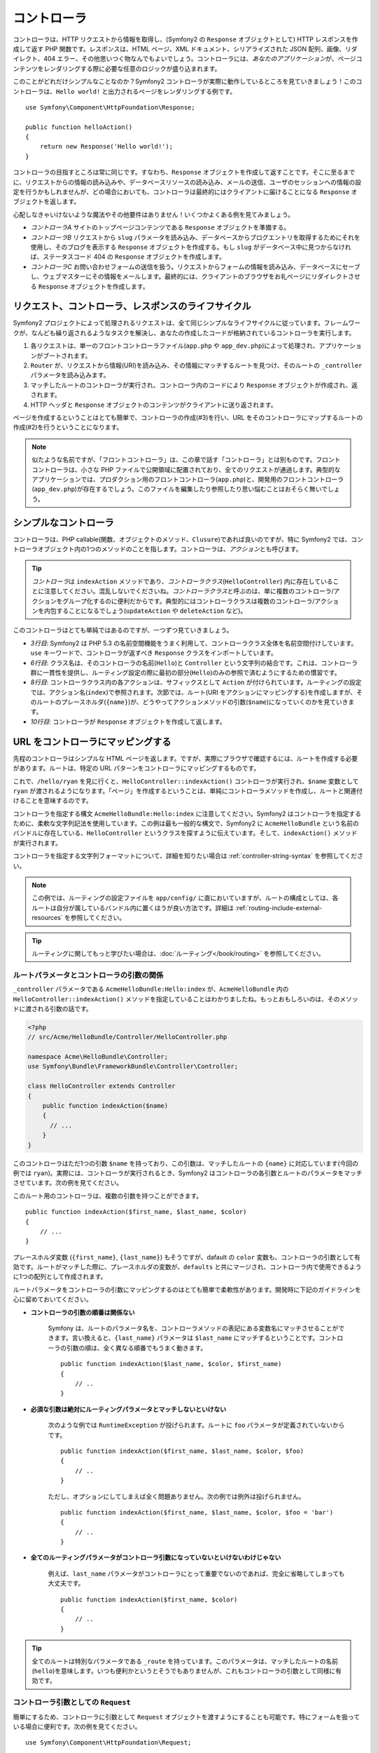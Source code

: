 .. index::
   single: Controller

コントローラ
============

コントローラは、HTTP リクエストから情報を取得し、\
(Symfony2 の ``Response`` オブジェクトとして) HTTP レスポンスを作成して返す PHP 関数です。\
レスポンスは、HTML ページ、XML ドキュメント、シリアライズされた JSON 配列、\
画像、リダイレクト、404 エラー、その他思いつく物なんでもよいでしょう。\
コントローラには、\ *あなたのアプリケーション*\ が、ページコンテンツをレンダリングする際に必要な任意のロジックが盛り込まれます。

このことがどれだけシンプルなことなのか？\
Symfony2 コントローラが実際に動作しているところを見ていきましょう！\
このコントローラは、\ ``Hello world!`` と出力されるページをレンダリングする例です。\ ::

    use Symfony\Component\HttpFoundation\Response;

    public function helloAction()
    {
        return new Response('Hello world!');
    }

コントローラの目指すところは常に同じです。\
すなわち、\ ``Response`` オブジェクトを作成して返すことです。\
そこに至るまでに、リクエストからの情報の読み込みや、データベースリソースの読み込み、\
メールの送信、ユーザのセッションへの情報の設定を行うかもしれませんが、\
どの場合においても、コントローラは最終的にはクライアントに届けることになる ``Response`` オブジェクトを返します。

心配しなきゃいけないような魔法やその他要件はありません！\
いくつかよくある例を見てみましょう。

* *コントローラA* サイトのトップページコンテンツである ``Response`` オブジェクトを準備する。

* *コントローラB* リクエストから ``slug`` パラメータを読み込み、\
  データベースからブログエントリを取得するためにそれを使用し、\
  そのブログを表示する ``Response`` オブジェクトを作成する。\
  もし ``slug`` がデータベース中に見つからなければ、ステータスコード 404 の ``Response`` オブジェクトを作成します。

* *コントローラC* お問い合わせフォームの送信を扱う。\
  リクエストからフォームの情報を読み込み、データベースにセーブし、\
  ウェブマスターにその情報をメールします。\
  最終的には、クライアントのブラウザをお礼ページにリダイレクトさせる ``Response`` オブジェクトを作成します。

.. index::
   single: Controller; Request-controller-response lifecycle

リクエスト、コントローラ、レスポンスのライフサイクル
----------------------------------------------------

Symfony2 プロジェクトによって処理されるリクエストは、全て同じシンプルなライフサイクルに従っています。\
フレームワークが、なんども繰り返されるようなタスクを解決し、\
あなたの作成したコードが格納されているコントローラを実行します。

#. 各リクエストは、単一のフロントコントローラファイル(``app.php`` や ``app_dev.php``)によって処理され、アプリケーションがブートされます。

#. ``Router`` が、リクエストから情報(URI)を読み込み、その情報にマッチするルートを見つけ、そのルートの ``_controller`` パラメータを読み込みます。

#. マッチしたルートのコントローラが実行され、コントローラ内のコードにより ``Response`` オブジェクトが作成され、返されます。

#. HTTP ヘッダと ``Response`` オブジェクトのコンテンツがクライアントに送り返されます。

.. Creating a page is as easy as creating a controller (#3) and making a route that maps a URL to that controller (#2).

ページを作成するということはとても簡単で、コントローラの作成(#3)を行い、URL をそのコントローラにマップするルートの作成(#2)を行うということになります。

.. note::

    似たような名前ですが、「フロントコントローラ」は、この章で話す「コントローラ」とは別ものです。\
    フロントコントローラは、小さな PHP ファイルで公開領域に配置されており、全てのリクエストが通過します。\
    典型的なアプリケーションでは、プロダクション用のフロントコントローラ(``app.php``)と、\
    開発用のフロントコントローラ(``app_dev.php``)が存在するでしょう。\
    このファイルを編集したり参照したり思い悩むことはおそらく無いでしょう。

.. index::
   single: Controller; Simple example

シンプルなコントローラ
----------------------

コントローラは、PHP callable(関数、オブジェクトのメソッド、\ ``Clusure``)であれば良いのですが、\
特に Symfony2 では、コントローラオブジェクト内の1つのメソッドのことを指します。\
コントローラは、\ *アクション*\ とも呼びます。

.. code-block:: php
    :linenos:

    // src/Acme/HelloBundle/Controller/HelloController.php

    namespace Acme\HelloBundle\Controller;
    use Symfony\Component\HttpFoundation\Response;

    class HelloController
    {
        public function indexAction($name)
        {
          return new Response('<html><body>Hello '.$name.'!</body></html>');
        }
    }

.. tip::

    *コントローラ*\ は ``indexAction`` メソッドであり、\ *コントローラクラス*\(``HelloController``) 内に存在していることに注意してください。\
    混乱しないでくださいね。\ *コントローラクラス*\ と呼ぶのは、単に複数のコントローラ/アクションをグループ化するのに便利だからです。\
    典型的にはコントローラクラスは複数のコントローラ/アクションを内包することになるでしょう(``updateAction`` や ``deleteAction`` など)。


このコントローラはとても単純ではあるのですが、一つずつ見ていきましょう。

* *3行目*: Symfony2 は PHP 5.3 の名前空間機能をうまく利用して、コントローラクラス全体を名前空間付けしています。\
  ``use`` キーワードで、コントローラが返すべき ``Response`` クラスをインポートしています。

* *6行目*: クラス名は、そのコントローラの名前(``Hello``)と ``Controller`` という文字列の結合です。\
  これは、コントローラ群に一貫性を提供し、ルーティング設定の際に最初の部分(``Hello``)のみの参照で済むようにするための慣習です。

* *8行目*: コントローラクラス内の各アクションは、サフィックスとして ``Action`` が付けられています。\
  ルーティングの設定では、アクション名(``index``)で参照されます。\
  次節では、ルート(URI をアクションにマッピングする)を作成しますが、\
  そのルートのプレースホルダ(``{name}``)が、どうやってアクションメソッドの引数(``$name``)になっていくのかを見ていきます。

* *10行目*: コントローラが ``Response`` オブジェクトを作成して返します。

.. index::
   single: Controller; Routes and controllers

URL をコントローラにマッピングする
----------------------------------

先程のコントローラはシンプルな HTML ページを返します。\
ですが、実際にブラウザで確認するには、ルートを作成する必要があります。\
ルートは、特定の URL パターンをコントローラにマッピングするものです。

.. configuration-block::

    .. code-block:: yaml

        # app/config/routing.yml
        hello:
            pattern:      /hello/{name}
            defaults:     { _controller: AcmeHelloBundle:Hello:index }

    .. code-block:: xml

        <!-- app/config/routing.xml -->
        <route id="hello" pattern="/hello/{name}">
            <default key="_controller">AcmeHelloBundle:Hello:index</default>
        </route>

    .. code-block:: php

        // app/config/routing.php
        $collection->add('hello', new Route('/hello/{name}', array(
            '_controller' => 'AcmeHelloBundle:Hello:index',
        )));

これで、\ ``/hello/ryan`` を見に行くと、\ ``HelloController::indexAction()`` コントローラが実行され、\
``$name`` 変数として\ ``ryan`` が渡されるようになります。\
「ページ」を作成するということは、単純にコントローラメソッドを作成し、ルートと関連付けることを意味するのです。

コントローラを指定する構文 ``AcmeHelloBundle:Hello:index`` に注意してください。\
Symfony2 はコントローラを指定するために、柔軟な文字列記法を使用しています。\
この例は最も一般的な構文で、Symfony2 に ``AcmeHelloBundle`` という名前のバンドルに存在している、\ ``HelloController``  というクラスを探すように伝えています。\
そして、\ ``indexAction()`` メソッドが実行されます。

コントローラを指定する文字列フォーマットについて、詳細を知りたい場合は :ref:`controller-string-syntax` を参照してください。


.. note::

    この例では、ルーティングの設定ファイルを ``app/config/`` に直においていますが、\
    ルートの構成としては、各ルートは自分が属しているバンドル内に置くほうが良い方法です。\
    詳細は :ref:`routing-include-external-resources` を参照してください。


.. tip::

    ルーティングに関してもっと学びたい場合は、\ :doc:`ルーティング</book/routing>` を参照してください。

.. index::
   single: Controller; Controller arguments

.. _route-parameters-controller-arguments:

ルートパラメータとコントローラの引数の関係
~~~~~~~~~~~~~~~~~~~~~~~~~~~~~~~~~~~~~~~~~~

``_controller`` パラメータである ``AcmeHelloBundle:Hello:index`` が、\ ``AcmeHelloBundle`` 内の ``HelloController::indexAction()`` メソッドを指定していることはわかりましたね。\
もっとおもしろいのは、そのメソッドに渡される引数の話です。

.. code-block:: php

    <?php
    // src/Acme/HelloBundle/Controller/HelloController.php

    namespace Acme\HelloBundle\Controller;
    use Symfony\Bundle\FrameworkBundle\Controller\Controller;

    class HelloController extends Controller
    {
        public function indexAction($name)
        {
          // ...
        }
    }

このコントローラはただ1つの引数 ``$name`` を持っており、この引数は、マッチしたルートの ``{name}`` に対応しています(今回の例では ``ryan``)。\
実際には、コントローラが実行されるとき、Symfony2 はコントローラの各引数とルートのパラメータをマッチさせています。\
次の例を見てください。

.. configuration-block::

    .. code-block:: yaml

        # app/config/routing.yml
        hello:
            pattern:      /hello/{first_name}/{last_name}
            defaults:     { _controller: AcmeHelloBundle:Hello:index, color: green }

    .. code-block:: xml

        <!-- app/config/routing.xml -->
        <route id="hello" pattern="/hello/{first_name}/{last_name}">
            <default key="_controller">AcmeHelloBundle:Hello:index</default>
            <default key="color">green</default>
        </route>

    .. code-block:: php

        // app/config/routing.php
        $collection->add('hello', new Route('/hello/{first_name}/{last_name}', array(
            '_controller' => 'AcmeHelloBundle:Hello:index',
            'color'       => 'green',
        )));

このルート用のコントローラは、複数の引数を持つことができます。\ ::

    public function indexAction($first_name, $last_name, $color)
    {
        // ...
    }

プレースホルダ変数 (``{first_name}``, ``{last_name}``) もそうですが、\
dafault の ``color`` 変数も、コントローラの引数として有効です。\
ルートがマッチした際に、プレースホルダの変数が、\ ``defaults`` と共にマージされ、\
コントローラ内で使用できるように1つの配列として作成されます。\

ルートパラメータをコントローラの引数にマッピングするのはとても簡単で柔軟性があります。\
開発時に下記のガイドラインを心に留めておいてください。

* **コントローラの引数の順番は関係ない**

    Symfony は、ルートのパラメータ名を、コントローラメソッドの表記にある変数名にマッチさせることができます。\
    言い換えると、\ ``{last_name}`` パラメータは ``$last_name`` にマッチするということです。\
    コントローラの引数の順は、全く異なる順番でもうまく動きます。\ ::

        public function indexAction($last_name, $color, $first_name)
        {
            // ..
        }

.. * **Each required controller argument must match up with a routing parameter**

* **必須な引数は絶対にルーティングパラメータとマッチしないといけない**

    次のような例では ``RuntimeException`` が投げられます。\
    ルートに ``foo`` パラメータが定義されていないからです。\ ::

        public function indexAction($first_name, $last_name, $color, $foo)
        {
            // ..
        }

    ただし、オプションにしてしまえば全く問題ありません。\
    次の例では例外は投げられません。\ ::

        public function indexAction($first_name, $last_name, $color, $foo = 'bar')
        {
            // ..
        }

* **全てのルーティングパラメータがコントローラ引数になっていないといけないわけじゃない**

    例えば、\ ``last_name`` パラメータがコントローラにとって重要でないのであれば、完全に省略してしまっても大丈夫です。\ ::

        public function indexAction($first_name, $color)
        {
            // ..
        }

.. tip::

    全てのルートは特別なパラメータである ``_route`` を持っています。\
    このパラメータは、マッチしたルートの名前(``hello``)を意味します。\
    いつも便利かというとそうでもありませんが、これもコントローラの引数として同様に有効です。

コントローラ引数としての ``Request`` 
~~~~~~~~~~~~~~~~~~~~~~~~~~~~~~~~~~~~

簡単にするため、コントローラに引数として ``Request`` オブジェクトを渡すようにすることも可能です。\
特にフォームを扱っている場合に便利です。次の例を見てください。\ ::

    use Symfony\Component\HttpFoundation\Request;

    public function updateAction(Request $request)
    {
        $form = $this->createForm(...);
        
        $form->bindRequest($request);
        // ...
    }

.. index::
   single: Controller; Base controller class

基底コントローラクラス
----------------------

Symfony2 には、基底 ``Controller`` クラスが用意されています。\
このクラスは、一般的なコントローラタスクを補助してくれたり、\
必要となるであろうあらゆるリソースへのアクセスを提供してくれます。\
この ``Controller`` クラスを継承することで、いくつかのヘルパメソッドを有効利用することができます。

.. ここおかしいきがする
.. Add the ``use`` statement atop the ``Controller`` class and then modify the
.. ``HelloController`` to extend it:

``Controller`` クラスの先頭に ``use`` ステイトメントを付加し、\
それを継承するように ``HelloController`` を変更します。

.. code-block:: php

    // src/Acme/HelloBundle/Controller/HelloController.php

    namespace Acme\HelloBundle\Controller;
    use Symfony\Bundle\FrameworkBundle\Controller\Controller;
    use Symfony\Component\HttpFoundation\Response;

    class HelloController extends Controller
    {
        public function indexAction($name)
        {
          return new Response('<html><body>Hello '.$name.'!</body></html>');
        }
    }

この時点では特にコントローラの処理が変わったわけではありません。\
次節では、基底コントローラクラスの存在により使用可能となるヘルパメソッドを見ていきます。\
これらのメソッドは、単に Symfony2 の機能へのショートカットです。\
その機能自体は、基底 ``Controller`` クラスを通しても通さなくても利用可能です。\
実際のコア機能を参照するには、\ :class:`Symfony\\Bundle\\FrameworkBundle\\Controller\\Controller` を見るとよいでしょう。

.. tip::

    Symfony では、この基底クラスを継承するのは *オプション*\ です。\
    たしかに便利なショートカットはありますが、強制ではありません。\
    また、\ ``Symfony\Component\DependencyInjection\ContainerAware`` を継承することもできます。\
    サービスコンテナオブジェクトへは、\ ``container`` プロパティを通してアクセス可能になります。

.. note::

    :doc:`コントローラをサービスとして</cookbook/controller/service>`\ 定義することも可能です。

.. index::
   single: Controller; Common Tasks

一般的なコントローラタスク
--------------------------

コントローラが実質的になんでもできるとは言っても、ほとんどのコントローラでは、\
同じ基礎的なタスクを何度も何度も行うことになるでしょう。\
Symfony2 では、リダイレクトやフォワーディング、テンプレートのレンダリング、コアサービスへのアクセスといったことを、\
とても簡単に扱うことができます。

.. index::
   single: Controller; Redirecting

リダイレクト
~~~~~~~~~~~~

ユーザを別のページにリダイレクトさせたいときは、\ ``redirect()`` メソッドを使用します。\ ::

    public function indexAction()
    {
        return $this->redirect($this->generateUrl('homepage'));
    }

``generateUrl()`` メソッドは、与えられたルートに対する URL を生成するヘルパ関数です。\
詳細な情報は、\ :doc:`ルーティング </book/routing>` 章を参照してください。

デフォルトでは、\ ``redirect()`` メソッドは 302(temporary) リダイレクトとして動作します。\
301(permanent) としてリダイレクトさせるには、第二引数を変更します\ ::

    public function indexAction()
    {
        return $this->redirect($this->generateUrl('homepage'), 301);
    }

.. tip::

    ``redirect()`` メソッドは、ユーザをリダイレクトさせることに特化した ``Resoponse`` オブジェクトの作成へのショートカットです。\
    これは、次のコードと同等です。

    .. code-block:: php

        use Symfony\Component\HttpFoundation\RedirectResponse;

        return new RedirectResponse($this->generateUrl('homepage'));

.. index::
   single: Controller; Forwarding

フォワーディング
~~~~~~~~~~~~~~~~

内部的に別のコントローラへフォワードさせることも簡単にできます。\
これには ``forward()`` メソッドを使用します。\
ブラウザにリダイレクトさせるのではなく、内部的なサブリクエストを作成し、\
指定されたコントローラを呼び出します。\
``forward()`` メソッドは、その呼び出されたコントローラが作成する ``Resopnse`` オブジェクトを返します。\ ::

    public function indexAction($name)
    {
        $response = $this->forward('AcmeHelloBundle:Hello:fancy', array(
            'name'  => $name,
            'color' => 'green'
        ));

        // further modify the response or return it directly
        
        return $response;
    }

`forward()` メソッドは、ルーティングの設定で使用したものと同じコントローラ表現を使っていることに注意してください。\
この場合であれば、ターゲットとなるコントローラクラスは、\ ``AcmeHelloBundle`` 内の ``HelloController`` となるでしょう。\
このメソッドに渡される配列は、ターゲットコントローラの引数になります。\
同じインターフェースが、テンプレートにコントローラをエンベッドするときにも使われます(:ref:`templating-embedding-controller`\ 参照)。\
ターゲットとなるコントローラは次のようになります。\ ::

    public function fancyAction($name, $color)
    {
        // ... Response オブジェクトの作成をして返す
    }

ルートに対してコントローラを作成する場合と同様に、\ ``fancyAction`` へ渡す引数の順番は問題ではありません。\
Symfony2 は、キー(``name``) をメソッドの引数名(``$name``)とマッチさせます。\
引数の順番を変更した場合も、Symfony2 が適切な変数に引き渡してくれます。　

.. tip::

    基底 ``Controller`` の他のメソッドと同様に、\ ``forward`` メソッドは Symfony2 コア機能へのショートカットに過ぎません。\
    フォワーディングは ``http_kernel`` サービスを通じて直接的に行うことができます。\
    フォワーディングは ``Resopnse`` オブジェクトを返します。\ ::
    
        $httpKernel = $this->container->get('http_kernel');
        $response = $httpKernel->forward('AcmeHelloBundle:Hello:fancy', array(
            'name'  => $name,
            'color' => 'green',
        ));

.. index::
   single: Controller; Rendering templates

.. _controller-rendering-templates:

テンプレートのレンダリング
~~~~~~~~~~~~~~~~~~~~~~~~~~

必須条件ではないとしても、ほとんどのコントローラでは、\
HTML(もしくはその他のフォーマット)を生成するテンプレートのレンダリングを最終的に行うことになるでしょう。\
``renderView()`` メソッドは、テンプレートをレンダリングし、コンテンツを返します。\
テンプレートからできたそのコンテンツは、\ ``Response`` オブジェクトの作成に使用されます。\ ::

    $content = $this->renderView('AcmeHelloBundle:Hello:index.html.twig', array('name' => $name));

    return new Response($content);

``render()`` メソッドを使用すれば、これを1ステップで行うこともできます。\
このメソッドは、テンプレートからできたコンテンツを内包している ``Response`` オブジェクトを返します。\ ::

    return $this->render('AcmeHelloBundle:Hello:index.html.twig', array('name' => $name));

どちらの場合でも、\ ``AcmeHelloBundle`` 内の ``Resources/views/Hello/index.html.twig`` というテンプレートがレンダリングされます。

Symfony のテンプレートエンジンについては\ :doc:`テンプレート </book/templating>`\ 章で詳しく説明しています。

.. tip::

    ``renderView`` メソッドは、\ ``templating`` サービスを使用するショートカットです。\
    ``templating`` サービスは、直接利用することもできます。\ ::
    
        $templating = $this->get('templating');
        $content = $templating->render('AcmeHelloBundle:Hello:index.html.twig', array('name' => $name));

.. index::
   single: Controller; Accessing services

他のサービスへのアクセス
~~~~~~~~~~~~~~~~~~~~~~~~

基底コントローラクラスを継承した場合は、\ ``get()`` メソッドを使用して、\
あらゆる Symfony2 サービスへのアクセスを行うことができます。\
一般的なサービスとしては、次のようなサービスが必要となるかもしれません。\ ::

    $request = $this->getRequest();

    $response = $this->get('response');

    $templating = $this->get('templating');

    $router = $this->get('router');

    $mailer = $this->get('mailer');

サービスは無数に存在しており、自分で定義することも自由になっています。\
利用可能な全てのサービスを列挙するには、コンソールコマンドの ``container:debug`` を使用してください。

.. code-block:: bash

    php app/console container:debug

詳細は :doc:`/book/service_container` 章を参照してください。

.. index::
   single: Controller; Managing errors
   single: Controller; 404 pages

エラーと404
-----------

"not found" になった場合は、HTTP プロトコルに沿うように 404 レスポンスを返すべきでしょう。\
このためには専用の例外を投げます。\
基底コントローラクラスを継承している場合は次のようにします。\ ::

    public function indexAction()
    {
        $product = // retrieve the object from database
        if (!$product) {
            throw $this->createNotFoundException('The product does not exist');
        }

        return $this->render(...);
    }

``createNotFoundException()`` メソッドは ``NotFoundHttpException`` オブジェクトを作成します。\
このオブジェクトは、Symfony 内部で最終的に 404 HTTP レスポンスを引き起こすことになります。

もちろん、コントローラ内ではどんな ``Exception`` クラスを投げても問題ありません。\
Symfony2 は、自動的に 500 HTTP レスポンスコードを返します。

.. code-block:: php

    throw new \Exception('Something went wrong!');

どの場合においても、エンドユーザにはスタイルの整ったエラーページが表示され、\
(デバッグモードで見ている場合は)開発者にデバッグエラーページが表示されます。\
これらのエラーページは、両方ともカスタマイズが可能です。\
詳細は、クックブックの":doc:`/cookbook/controller/error_pages`"レシピを参照してください。

.. index::
   single: Controller; The session
   single: Session

セッション管理
--------------

Symfony2 は、ナイスなセッションオブジェクトを提供しています。\
セッションオブジェクトを使って、リクエスト間でユーザ(ブラウザを使用しているユーザや、ボット、WEB サービスでも)の情報をストアしておくことができます。\
デフォルトでは、Symfony2 はネイティブな PHP セッションを使用して、アトリビュートをクッキーにストアします。

セッションのストアと取得は、コントローラ内で容易に行うことができます。\ ::

    $session = $this->getRequest()->getSession();

    // 同じユーザの今後のリクエストで再使用するためにアトリビュートをストアする
    $session->set('foo', 'bar');

    // 上とは別のリクエストで別のコントローラで
    $foo = $session->get('foo');

    // ユーザのロケールをセット
    $session->setLocale('fr');

これらのアトリビュートは、ユーザのセッションが残っている間は、生き続けます。

.. index::
   single Session; Flash messages

フラッシュメッセージ
~~~~~~~~~~~~~~~~~~~~

そのユーザの次のリクエストまで、その間でだけセッション上にストアされるような、小さなメッセージをストアすることもできます。\
これは、フォームを処理しているときに便利です。\
リダイレクトさせて、\ *次の*\ リクエストで特別なメッセージを表示させたい時です。\
この種のメッセージは「フラッシュ」メッセージと呼ばれています。

フォームのサブミットを処理する場合を考えてみましょう。\ ::

    public function updateAction()
    {
        $form = $this->createForm(...);

        $form->bindRequest($this->getRequest());
        if ($form->isValid()) {
            // 何か処理をする

            $this->get('session')->setFlash('notice', '変更が保存されました!');

            return $this->redirect($this->generateUrl(...));
        }

        return $this->render(...);
    }

リクエストの処理後、コントローラは ``notice`` というフラッシュメッセージをセットし、リダイレクトさせます。\
この名前(``notice``)は重要ではなく、自分自身でメッセージの種類が特定できるものであれば問題ありません。

次に実行されるアクションのテンプレートで、\ ``notice`` メッセージをレンダリングするには、次のようなコードになります。

.. configuration-block::

    .. code-block:: html+jinja

        {% if app.session.hasFlash('notice') %}
            <div class="flash-notice">
                {{ app.session.flash('notice') }}
            </div>
        {% endif %}

    .. code-block:: php
    
        <?php if ($view['session']->hasFlash('notice')): ?>
            <div class="flash-notice">
                <?php echo $view['session']->getFlash('notice') ?>
            </div>
        <?php endif; ?>

設計的には、フラッシュメッセージは、ただ1回だけのリクエスト間でのみ生存するように意図されています(「瞬く(flash)間に消える」)。\
まさにこの例で示したような、リダイレクトをまたがる時において使われるように設計されているのです。

.. index::
   single: Controller; Response object

レスポンスオブジェクト
----------------------

コントローラが満たさなければいけないただ1つの要件は、\ ``Response`` オブジェクトを返すことです。\
:class:`Symfony\\Component\\HttpFoundation\\Response` クラスは、\
HTTP レスポンス(HTTP ヘッダーのテキストメッセージとクライアントに返されるべきコンテンツ)を、PHP によって抽象化しているクラスです。\ ::

    // ステータスコード 200(デフォルト)の Response を作成
    $response = new Response('Hello '.$name, 200);
    
    // ステータスコード 200 の JSON レスポンスをを作成
    $response = new Response(json_encode(array('name' => $name)));
    $response->headers->set('Content-Type', 'application/json');

.. tip::

    ``headers`` プロパティは、\ :class:`Symfony\\Component\\HttpFoundation\\HeaderBag` オブジェクトとなります。\
    このオブジェクトには ``Resopnse`` のヘッダの読み込みと変更のための便利なメソッドがついています。\
    ヘッダ名は正規化されるので、\ ``Content-Type`` は ``content-type`` や、さらに言えば ``content_type`` でも同等に使用できます。

.. index::
   single: Controller; Request object

リクエストオブジェクト
----------------------

ルーティングのプレースホルダ値もそうですが、\
基底 ``Controller`` クラスを継承している場合、\ ``Request`` オブジェクトへのアクセスも可能です。\ ::

    $request = $this->getRequest();

    $request->isXmlHttpRequest(); // Ajax リクエストかどうか

    $request->getPreferredLanguage(array('en', 'fr'));

    $request->query->get('page'); // $_GET パラメータを取得

    $request->request->get('page'); // $_POST パラメータを取得

``Response`` オブジェクトと同様に、\ ``HeaderBag`` オブジェクト内にリクエストヘッダがストアされており、\
容易にアクセスが可能です。

Final Thoughts
--------------

ページを作成するのであれば、最終的にはそのページに対するロジックの入ったコードが必要となるでしょう。\
Symfony では、これをコントローラと呼んでいます。\
コントローラは、ユーザに返される最終的な ``Response`` オブジェクトを返すために必要なことがなんでもできる PHP 関数です。

簡単のために、基底 ``Controller`` クラスを継承することもできます。\
この基底クラスは、多くの一般的なコントローラタスクへのショートカットメソッドを備えています。\
例えば、コントローラ内に HTML コードを書きたくはないでしょうから、\ ``render()`` メソッドを使って、\
テンプレートからコンテンツをレンダリングし、返してもらうことができます。

他の章では、データベースへの永続化やその習得、フォームのサブミット、キャッシュ等の、\
コントローラの使い方を説明しています。

クックブックでより深く
----------------------

* :doc:`/cookbook/controller/error_pages`
* :doc:`/cookbook/controller/service`

.. 2011/08/28 hidenorigoto 07d55eff273cfc4cc4cd9a40352bf5e9d55965bb（タイトル翻訳のみ）
.. 2011/09/11 gilbite  07d55eff273cfc4cc4cd9a40352bf5e9d55965bb 
